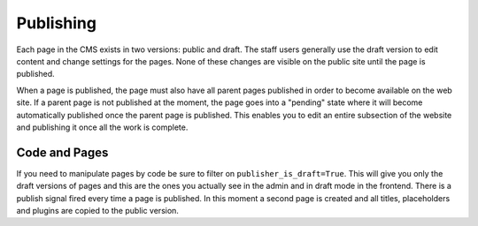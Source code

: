 ##########
Publishing
##########

Each page in the CMS exists in two versions: public and draft. The staff users
generally use the draft version to edit content and change settings for the
pages. None of these changes are visible on the public site until the page is
published.

When a page is published, the page must also have all parent pages published
in order to become available on the web site. If a parent page is not published
at the moment, the page goes into a "pending" state where it will become
automatically published once the parent page is published. This enables you to
edit an entire subsection of the website and publishing it once all the work is
complete.

**************
Code and Pages
**************

If you need to manipulate pages by code be sure to filter on ``publisher_is_draft=True``.
This will give you only the draft versions of pages and this are the ones you actually see
in the admin and in draft mode in the frontend. There is a publish signal fired
every time a page is published. In this moment a second page is created and all titles,
placeholders and plugins are copied to the public version.
